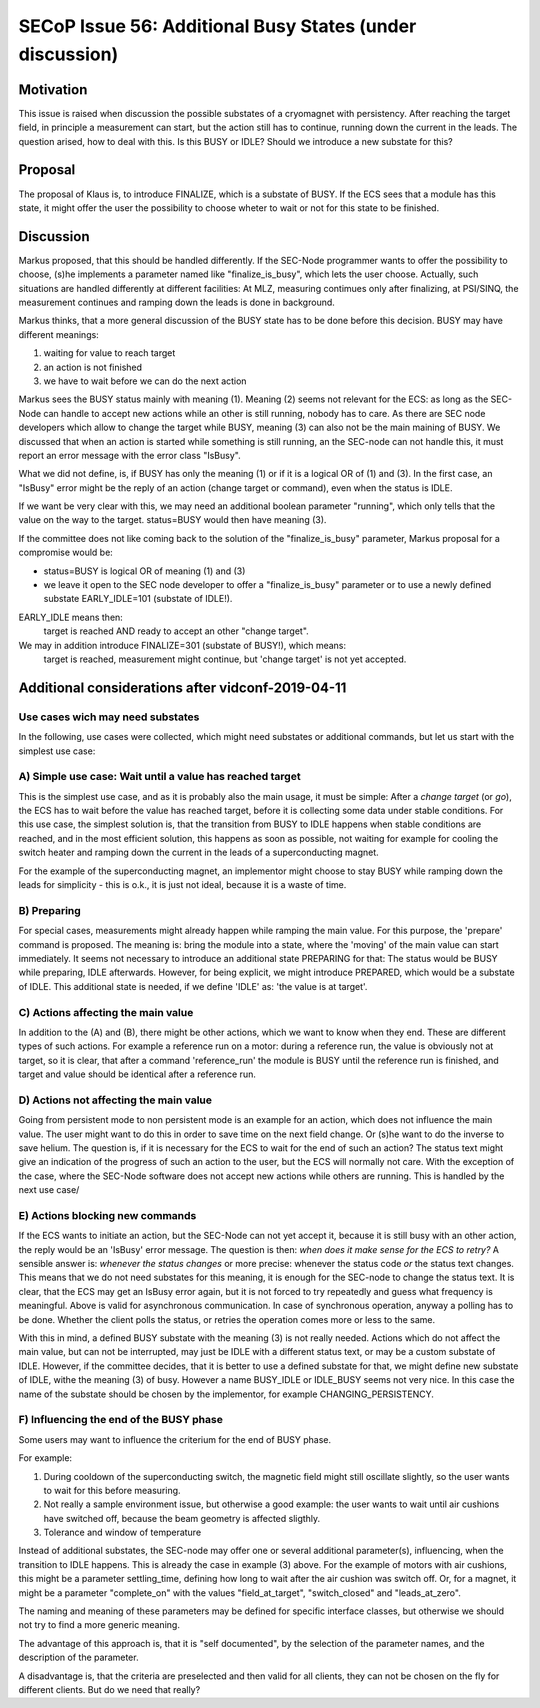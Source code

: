 SECoP Issue 56: Additional Busy States (under discussion)
=========================================================

Motivation
----------

This issue is raised when discussion the possible substates of a cryomagnet with persistency.
After reaching the target field, in principle a measurement can start, but the action
still has to continue, running down the current in the leads. The question arised, how
to deal with this. Is this BUSY or IDLE? Should we introduce a new substate for this?

Proposal
--------

The proposal of Klaus is, to introduce FINALIZE, which is a substate of BUSY.
If the ECS sees that a module has this state, it might offer the user the
possibility to choose wheter to wait or not for this state to be finished.


Discussion
----------

Markus proposed, that this should be handled differently. If the SEC-Node
programmer wants to offer the possibility to choose, (s)he implements a
parameter named like "finalize_is_busy", which lets the user choose.
Actually, such situations are handled differently at different facilities:
At MLZ, measuring contimues only after finalizing, at PSI/SINQ, the
measurement continues and ramping down the leads is done in background.

Markus thinks, that a more general discussion of the BUSY state has to be
done before this decision. BUSY may have different meanings:

1) waiting for value to reach target
2) an action is not finished
3) we have to wait before we can do the next action

Markus sees the BUSY status mainly with meaning (1). Meaning (2) seems not relevant
for the ECS: as long as the SEC-Node can handle to accept new actions while
an other is still running, nobody has to care. As there are SEC node developers
which allow to change the target while BUSY, meaning (3) can also not be the
main maining of BUSY. We discussed that when an action is started while
something is still running, an the SEC-node can not handle this, it must
report an error message with the error class "IsBusy".

What we did not define, is, if BUSY has only the meaning (1) or if it is a logical
OR of (1) and (3). In the first case, an "IsBusy" error might be the reply of
an action (change target or command), even when the status is IDLE.

If we want be very clear with this, we may need an additional boolean parameter "running",
which only tells that the value on the way to the target. status=BUSY would then have
meaning (3).

If the committee does not like coming back to the solution of the "finalize_is_busy"
parameter, Markus proposal for a compromise would be:

- status=BUSY is logical OR of meaning (1) and (3)
- we leave it open to the SEC node developer to offer a "finalize_is_busy" parameter or
  to use a newly defined substate EARLY_IDLE=101 (substate of IDLE!).

EARLY_IDLE means then:
    target is reached AND ready to accept an other "change target".

We may in addition introduce FINALIZE=301 (substate of BUSY!), which means:
    target is reached, measurement might continue, but 'change target' is not yet accepted.


Additional considerations after vidconf-2019-04-11
--------------------------------------------------

Use cases wich may need substates
+++++++++++++++++++++++++++++++++

In the following, use cases were collected, which might need substates or additional
commands, but let us start with the simplest use case:

A) Simple use case: Wait until a value has reached target
+++++++++++++++++++++++++++++++++++++++++++++++++++++++++

This is the simplest use case, and as it is probably also the main usage, it must be
simple: After a *change target* (or *go*), the ECS has to wait before the value has
reached target, before it is collecting some data under stable conditions.
For this use case, the simplest solution is, that the transition from
BUSY to IDLE happens when stable conditions are reached, and in the most efficient
solution, this happens as soon as possible, not waiting for example for cooling the
switch heater and ramping down the current in the leads of a superconducting magnet.

For the example of the superconducting magnet, an implementor might choose to
stay BUSY while ramping down the leads for simplicity - this is o.k., it is just
not ideal, because it is a waste of time.

B) Preparing
++++++++++++

For special cases, measurements might already happen while ramping the main value.
For this purpose, the 'prepare' command is proposed. The meaning is: bring the module
into a state, where the 'moving' of the main value can start immediately.
It seems not necessary to introduce an additional state PREPARING for that:
The status would be BUSY while preparing, IDLE afterwards. However, for being
explicit, we might introduce PREPARED, which would be a substate of IDLE.
This additional state is needed, if we define 'IDLE' as: 'the value is at target'.

C) Actions affecting the main value
+++++++++++++++++++++++++++++++++++

In addition to the (A) and (B), there might be other actions, which we want to know
when they end. These are different types of such actions. For example a reference
run on a motor: during a reference run, the value is obviously not at target, so
it is clear, that after a command 'reference_run' the module is BUSY until the
reference run is finished, and target and value should be identical after a reference
run. 

D) Actions not affecting the main value
+++++++++++++++++++++++++++++++++++++++

Going from persistent mode to non persistent mode is an example for an action, which
does not influence the main value. The user might want to do this in order to
save time on the next field change. Or (s)he want to do the inverse to save helium.
The question is, if it is necessary for the ECS to wait for the end of such an action?
The status text might give an indication of the progress of such an action to the user,
but the ECS will normally not care. With the exception of the case, where the SEC-Node
software does not accept new actions while others are running. This is handled by the
next use case/

E) Actions blocking new commands
++++++++++++++++++++++++++++++++

If the ECS wants to initiate an action, but the SEC-Node can not yet accept it,
because it is still busy with an other action, the reply would be an 'IsBusy'
error message. The question is then: *when does it make sense for
the ECS to retry?* A sensible answer is: *whenever the status changes* or more
precise: whenever the status code *or* the status text changes. This means that we
do not need substates for this meaning, it is enough for the SEC-node to change the
status text. It is clear, that the ECS may get an IsBusy error again, but it is not
forced to try repeatedly and guess what frequency is meaningful.
Above is valid for asynchronous communication. In case of synchronous operation,
anyway a polling has to be done. Whether the client polls the status, or retries
the operation comes more or less to the same.

With this in mind, a defined BUSY substate with the meaning (3) is not really needed.
Actions which do not affect the main value, but can not be interrupted, may just be
IDLE with a different status text, or may be a custom substate of IDLE.
However, if the committee decides, that it is better to use a defined substate for that,
we might define new substate of IDLE, withe the meaning (3) of busy.
However a name BUSY_IDLE or IDLE_BUSY seems not very nice. In this case the name of
the substate should be chosen by the implementor, for example CHANGING_PERSISTENCY.

F) Influencing the end of the BUSY phase
++++++++++++++++++++++++++++++++++++++++

Some users may want to influence the criterium for the end of BUSY phase.

For example:

1) During cooldown of the superconducting switch, the magnetic field might
   still oscillate slightly, so the user wants to wait for this before
   measuring.
   
2) Not really a sample environment issue, but otherwise a good example: the user
   wants to wait until air cushions have switched off, because the beam geometry
   is affected sligthly.
   
3) Tolerance and window of temperature

Instead of additional substates, the SEC-node may offer one or several additional parameter(s),
influencing, when the transition to IDLE happens. This is already the case in
example (3) above. For the example of motors with air cushions, this might be a parameter
settling_time, defining how long to wait after the air cushion was switch off. Or, for a
magnet, it might be a parameter "complete_on" with the values "field_at_target",
"switch_closed" and "leads_at_zero".

The naming and meaning of these parameters may be defined for specific interface classes,
but otherwise we should not try to find a more generic meaning.

The advantage of this approach is, that it is "self documented", by the selection of
the parameter names, and the description of the parameter.

A disadvantage is, that the criteria are preselected and then valid for all clients,
they can not be chosen on the fly for different clients. But do we need that really?
